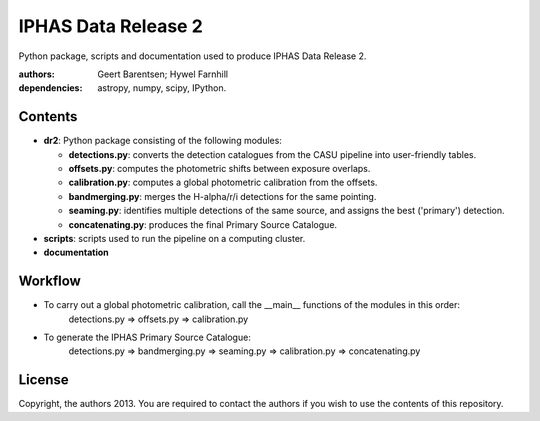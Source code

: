 ====================
IPHAS Data Release 2
====================

Python package, scripts and documentation used to produce IPHAS Data Release 2.

:authors: Geert Barentsen; Hywel Farnhill
:dependencies: astropy, numpy, scipy, IPython.

Contents
--------
- **dr2**: Python package consisting of the following modules:

  + **detections.py**: converts the detection catalogues from the CASU pipeline into user-friendly tables.
  + **offsets.py**: computes the photometric shifts between exposure overlaps.
  + **calibration.py**: computes a global photometric calibration from the offsets.
  + **bandmerging.py**: merges the H-alpha/r/i detections for the same pointing.
  + **seaming.py**: identifies multiple detections of the same source, and assigns the best ('primary') detection.
  + **concatenating.py**: produces the final Primary Source Catalogue.
- **scripts**: scripts used to run the pipeline on a computing cluster.
- **documentation**

Workflow
--------
- To carry out a global photometric calibration, call the __main__ functions of the modules in this order:
   detections.py => offsets.py => calibration.py
- To generate the IPHAS Primary Source Catalogue:
   detections.py => bandmerging.py => seaming.py => calibration.py => concatenating.py

License
--------
Copyright, the authors 2013.
You are required to contact the authors if you wish to use the contents of this repository.